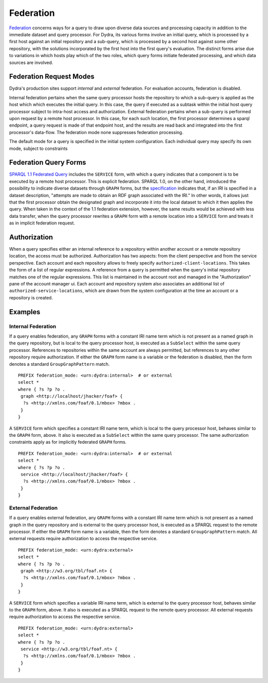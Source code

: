 Federation
==========

`Federation
<http://www.w3.org/TR/2012/PR-sparql11-federated-query-20121108/>`__
concerns ways for a query to draw upon diverse data sources and processing
capacity in addition to the immediate dataset and query processor. For
Dydra, its various forms involve an initial query, which is processed by a
first host against an initial repository and a sub-query, which is processed
by a second host against some other repository, with the solutions
incorporated by the first host into the first query's evaluation. The
distinct forms arise due to variations in which hosts play which of the two
roles, which query forms initiate federated processing, and which data
sources are involved.

Federation Request Modes
------------------------

Dydra's production sites support *internal* and *external* federation.
For evaluation accounts, federation is disabled.

Internal federation pertains when the same query processor hosts the
repository to which a sub-query is applied as the host which which executes
the initial query. In this case, the query if executed as a subtask within
the initial host query processor subject to intra-host access and
authorization. External federation pertains when a sub-query is performed
upon request by a remote host processor. In this case, for each such
location, the first processor determines a sparql endpoint, a query request
is made of that endpoint host, and the results are read back and integrated
into the first processor's data-flow. The federation mode none suppresses
federation processing.

The default mode for a query is specified in the initial system
configuration. Each individual query may specify its own mode, subject to
constraints

.. todo:: table from http://docs.dydra.com/federation

Federation Query Forms
----------------------

`SPARQL 1.1 Federated Query
<http://www.w3.org/TR/sparql11-federated-query/>`__ includes the ``SERVICE``
form, with which a query indicates that a component is to be executed by a
remote host processor. This is explicit federation. SPARQL 1.0, on the other
hand, introduced the possibility to indicate diverse datasets through
``GRAPH`` forms, but the `specification
<http://www.w3.org/TR/rdf-sparql-query/#specifyingDataset>`__ indicates
that, if an IRI is specified in a dataset description, "attempts are made to
obtain an RDF graph associated with the IRI." In other words, it allows just
that the first processor obtain the designated graph and incorporate it into
the local dataset to which it then applies the query. When taken in the
context of the 1.1 federation extension, however, the same results would be
achieved with less data transfer, when the query processor rewrites a
``GRAPH`` form with a remote location into a ``SERVICE`` form and treats it
as in implicit federation request.

Authorization
-------------

When a query specifies either an internal reference to a repository within
another account or a remote repository location, the access must be
authorized. Authorization has two aspects: from the client perspective and
from the service perspective. Each account and each repository allows to
freely specify ``authorized-client-locations``. This takes the form of a
list of regular expressions. A reference from a query is permitted when the
query's initial repository matches one of the regular expressions. This list
is maintained in the account root and managed in the "Authorization" pane of
the account manager ui. Each account and repository system also associates
an additional list of ``authorized-service-locations``, which are drawn from
the system configuration at the time an account or a repository is created.

Examples
--------

Internal Federation
^^^^^^^^^^^^^^^^^^^

If a query enables federation, any ``GRAPH`` forms with a constant IRI name
term which is not present as a named graph in the query repository, but is
local to the query processor host, is executed as a ``SubSelect`` within the
same query processor. References to repositories within the same account are
always permitted, but references to any other repository require
authorization. If either the ``GRAPH`` form name is a variable or the
federation is disabled, then the form denotes a standard
``GroupGraphPattern`` match.

::

   PREFIX federation_mode: <urn:dydra:internal>  # or external
   select *
   where { ?s ?p ?o .
    graph <http://localhost/jhacker/foaf> {
     ?s <http://xmlns.com/foaf/0.1/mbox> ?mbox .
    }
   }

A ``SERVICE`` form which specifies a constant IRI name term, which is local
to the query processor host, behaves similar to the ``GRAPH`` form, above.
It also is executed as a ``SubSelect`` within the same query processor. The
same authorization constraints apply as for implicitly federated ``GRAPH``
forms.

::

   PREFIX federation_mode: <urn:dydra:internal>  # or external
   select *
   where { ?s ?p ?o .
    service <http://localhost/jhacker/foaf> {
     ?s <http://xmlns.com/foaf/0.1/mbox> ?mbox .
    }
   }

External Federation
^^^^^^^^^^^^^^^^^^^

If a query enables external federation, any ``GRAPH`` forms with a constant
IRI name term which is not present as a named graph in the query repository
and is external to the query processor host, is executed as a SPARQL request
to the remote processor. If either the ``GRAPH`` form name is a variable,
then the form denotes a standard ``GroupGraphPattern`` match. All external
requests require authorization to access the respective service.

::

   PREFIX federation_mode: <urn:dydra:external>
   select *
   where { ?s ?p ?o .
    graph <http://w3.org/tbl/foaf.nt> {
     ?s <http://xmlns.com/foaf/0.1/mbox> ?mbox .
    }
   }

A ``SERVICE`` form which specifies a variable IRI name term, which is
external to the query processor host, behaves similar to the ``GRAPH`` form,
above. It also is executed as a SPARQL request to the remote query
processor. All external requests require authorization to access the
respective service.

::

   PREFIX federation_mode: <urn:dydra:external>
   select *
   where { ?s ?p ?o .
    service <http://w3.org/tbl/foaf.nt> {
     ?s <http://xmlns.com/foaf/0.1/mbox> ?mbox .
    }
   }
